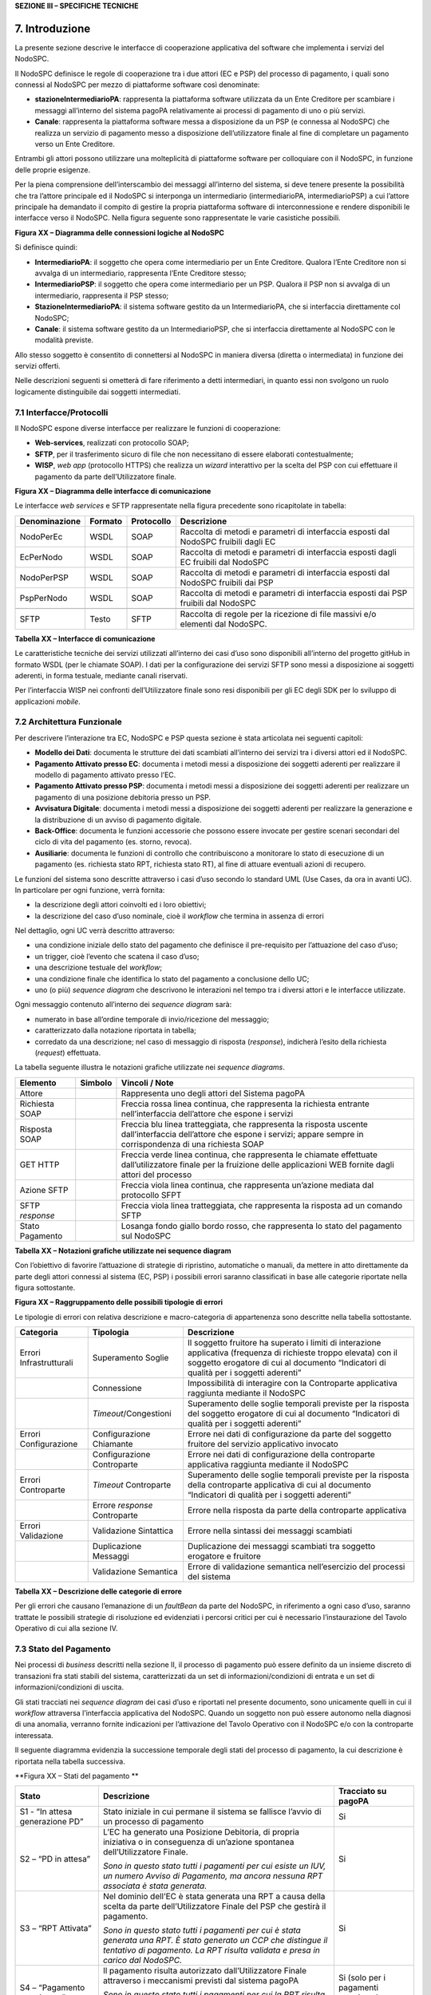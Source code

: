 **SEZIONE III – SPECIFICHE TECNICHE**

7. Introduzione
===============

La presente sezione descrive le interfacce di cooperazione applicativa
del software che implementa i servizi del NodoSPC.

Il NodoSPC definisce le regole di cooperazione tra i due attori (EC e
PSP) del processo di pagamento, i quali sono connessi al NodoSPC per
mezzo di piattaforme software così denominate:

-  **stazioneIntermediarioPA**: rappresenta la piattaforma software
   utilizzata da un Ente Creditore per scambiare i messaggi all’interno
   del sistema pagoPA relativamente ai processi di pagamento di uno o
   più servizi.

-  **Canale**: rappresenta la piattaforma software messa a disposizione
   da un PSP (e connessa al NodoSPC) che realizza un servizio di
   pagamento messo a disposizione dell’utilizzatore finale al fine di
   completare un pagamento verso un Ente Creditore.

Entrambi gli attori possono utilizzare una molteplicità di piattaforme
software per colloquiare con il NodoSPC, in funzione delle proprie
esigenze.

Per la piena comprensione dell’interscambio dei messaggi all’interno del
sistema, si deve tenere presente la possibilità che tra l’attore
principale ed il NodoSPC si interponga un intermediario
(intermediarioPA, intermediarioPSP) a cui l’attore principale ha
demandato il compito di gestire la propria piattaforma software di
interconnessione e rendere disponibili le interfacce verso il NodoSPC.
Nella figura seguente sono rappresentate le varie casistiche possibili.

|image_deploymentDiagram.png|

**Figura XX – Diagramma delle connessioni logiche al NodoSPC**

Si definisce quindi:

-  **IntermediarioPA**: il soggetto che opera come intermediario per un
   Ente Creditore. Qualora l’Ente Creditore non si avvalga di un
   intermediario, rappresenta l’Ente Creditore stesso;

-  **IntermediarioPSP**: il soggetto che opera come intermediario per un
   PSP. Qualora il PSP non si avvalga di un intermediario, rappresenta
   il PSP stesso;

-  **StazioneIntermediarioPA**: il sistema software gestito da un
   IntermediarioPA, che si interfaccia direttamente col NodoSPC;

-  **Canale**: il sistema software gestito da un IntermediarioPSP, che
   si interfaccia direttamente al NodoSPC con le modalità previste.

Allo stesso soggetto è consentito di connettersi al NodoSPC in maniera
diversa (diretta o intermediata) in funzione dei servizi offerti.

Nelle descrizioni seguenti si ometterà di fare riferimento a detti
intermediari, in quanto essi non svolgono un ruolo logicamente
distinguibile dai soggetti intermediati.

7.1 Interfacce/Protocolli
-------------------------

Il NodoSPC espone diverse interfacce per realizzare le funzioni di
cooperazione:

-  **Web-services**, realizzati con protocollo SOAP;

-  **SFTP**, per il trasferimento sicuro di file che non necessitano di
   essere elaborati contestualmente;

-  **WISP**, *web app* (protocollo HTTPS) che realizza un *wizard*
   interattivo per la scelta del PSP con cui effettuare il pagamento da
   parte dell’Utilizzatore finale.

|image_cd_interfacce.png|

**Figura XX – Diagramma delle interfacce di comunicazione**

Le interfacce *web services* e SFTP rappresentate nella figura
precedente sono ricapitolate in tabella:

+-----------------+-----------------+-----------------+-----------------+
| Denominazione   | Formato         | Protocollo      | Descrizione     |
+=================+=================+=================+=================+
| NodoPerEc       | WSDL            | SOAP            | Raccolta di     |
|                 |                 |                 | metodi e        |
|                 |                 |                 | parametri di    |
|                 |                 |                 | interfaccia     |
|                 |                 |                 | esposti dal     |
|                 |                 |                 | NodoSPC         |
|                 |                 |                 | fruibili dagli  |
|                 |                 |                 | EC              |
+-----------------+-----------------+-----------------+-----------------+
| EcPerNodo       | WSDL            | SOAP            | Raccolta di     |
|                 |                 |                 | metodi e        |
|                 |                 |                 | parametri di    |
|                 |                 |                 | interfaccia     |
|                 |                 |                 | esposti dagli   |
|                 |                 |                 | EC fruibili dal |
|                 |                 |                 | NodoSPC         |
+-----------------+-----------------+-----------------+-----------------+
| NodoPerPSP      | WSDL            | SOAP            | Raccolta di     |
|                 |                 |                 | metodi e        |
|                 |                 |                 | parametri di    |
|                 |                 |                 | interfaccia     |
|                 |                 |                 | esposti dal     |
|                 |                 |                 | NodoSPC         |
|                 |                 |                 | fruibili dai    |
|                 |                 |                 | PSP             |
+-----------------+-----------------+-----------------+-----------------+
| PspPerNodo      | WSDL            | SOAP            | Raccolta di     |
|                 |                 |                 | metodi e        |
|                 |                 |                 | parametri di    |
|                 |                 |                 | interfaccia     |
|                 |                 |                 | esposti dai PSP |
|                 |                 |                 | fruibili dal    |
|                 |                 |                 | NodoSPC         |
+-----------------+-----------------+-----------------+-----------------+
|                 |                 |                 |                 |
+-----------------+-----------------+-----------------+-----------------+
| SFTP            | Testo           | SFTP            | Raccolta di     |
|                 |                 |                 | regole per la   |
|                 |                 |                 | ricezione di    |
|                 |                 |                 | file massivi    |
|                 |                 |                 | e/o elementi    |
|                 |                 |                 | dal NodoSPC.    |
+-----------------+-----------------+-----------------+-----------------+

**Tabella XX – Interfacce di comunicazione**

Le caratteristiche tecniche dei servizi utilizzati all’interno dei casi
d’uso sono disponibili all’interno del progetto gitHub in formato WSDL
(per le chiamate SOAP). I dati per la configurazione dei servizi SFTP
sono messi a disposizione ai soggetti aderenti, in forma testuale,
mediante canali riservati.

Per l’interfaccia WISP nei confronti dell’Utilizzatore finale sono resi
disponibili per gli EC degli SDK per lo sviluppo di applicazioni
*mobile*.

7.2 Architettura Funzionale
---------------------------

Per descrivere l’interazione tra EC, NodoSPC e PSP questa sezione è
stata articolata nei seguenti capitoli:

-  **Modello dei Dati**: documenta le strutture dei dati scambiati
   all’interno dei servizi tra i diversi attori ed il NodoSPC.

-  **Pagamento Attivato presso EC**: documenta i metodi messi a
   disposizione dei soggetti aderenti per realizzare il modello di
   pagamento attivato presso l’EC.

-  **Pagamento Attivato presso PSP**: documenta i metodi messi a
   disposizione dei soggetti aderenti per realizzare un pagamento di una
   posizione debitoria presso un PSP.

-  **Avvisatura Digitale**: documenta i metodi messi a disposizione dei
   soggetti aderenti per realizzare la generazione e la distribuzione di
   un avviso di pagamento digitale.

-  **Back-Office**: documenta le funzioni accessorie che possono essere
   invocate per gestire scenari secondari del ciclo di vita del
   pagamento (es. storno, revoca).

-  **Ausiliarie**: documenta le funzioni di controllo che contribuiscono
   a monitorare lo stato di esecuzione di un pagamento (es. richiesta
   stato RPT, richiesta stato RT), al fine di attuare eventuali azioni
   di recupero.

Le funzioni del sistema sono descritte attraverso i casi d’uso secondo
lo standard UML (Use Cases, da ora in avanti UC). In particolare per
ogni funzione, verrà fornita:

-  la descrizione degli attori coinvolti ed i loro obiettivi;

-  la descrizione del caso d’uso nominale, cioè il *workflow* che
   termina in assenza di errori

Nel dettaglio, ogni UC verrà descritto attraverso:

-  una condizione iniziale dello stato del pagamento che definisce il
   pre-requisito per l’attuazione del caso d’uso;

-  un trigger, cioè l’evento che scatena il caso d’uso;

-  una descrizione testuale del *workflow*;

-  una condizione finale che identifica lo stato del pagamento a
   conclusione dello UC;

-  uno (o più) *sequence diagram* che descrivono le interazioni nel
   tempo tra i diversi attori e le interfacce utilizzate.

Ogni messaggio contenuto all’interno dei *sequence diagram* sarà:

-  numerato in base all’ordine temporale di invio/ricezione del
   messaggio;

-  caratterizzato dalla notazione riportata in tabella;

-  corredato da una descrizione; nel caso di messaggio di risposta
   (*response*), indicherà l’esito della richiesta (*request*)
   effettuata.

La tabella seguente illustra le notazioni grafiche utilizzate nei
*sequence diagrams*.

+-----------------------+-----------------------+-----------------------+
|    Elemento           | Simbolo               | Vincoli / Note        |
+=======================+=======================+=======================+
| Attore                | |image3|              | Rappresenta uno degli |
|                       |                       | attori del Sistema    |
|                       |                       | pagoPA                |
+-----------------------+-----------------------+-----------------------+
| Richiesta SOAP        |                       | Freccia rossa linea   |
|                       |                       | continua, che         |
|                       |                       | rappresenta la        |
|                       |                       | richiesta entrante    |
|                       |                       | nell’interfaccia      |
|                       |                       | dell’attore che       |
|                       |                       | espone i servizi      |
+-----------------------+-----------------------+-----------------------+
| Risposta SOAP         |                       | Freccia blu linea     |
|                       |                       | tratteggiata, che     |
|                       |                       | rappresenta la        |
|                       |                       | risposta uscente      |
|                       |                       | dall’interfaccia      |
|                       |                       | dell’attore che       |
|                       |                       | espone i servizi;     |
|                       |                       | appare sempre in      |
|                       |                       | corrispondenza di una |
|                       |                       | richiesta SOAP        |
+-----------------------+-----------------------+-----------------------+
| GET HTTP              |                       | Freccia verde linea   |
|                       |                       | continua, che         |
|                       |                       | rappresenta le        |
|                       |                       | chiamate effettuate   |
|                       |                       | dall’utilizzatore     |
|                       |                       | finale per la         |
|                       |                       | fruizione delle       |
|                       |                       | applicazioni WEB      |
|                       |                       | fornite dagli attori  |
|                       |                       | del processo          |
+-----------------------+-----------------------+-----------------------+
| Azione SFTP           |                       | Freccia viola linea   |
|                       |                       | continua, che         |
|                       |                       | rappresenta un’azione |
|                       |                       | mediata dal           |
|                       |                       | protocollo SFPT       |
+-----------------------+-----------------------+-----------------------+
| SFTP *response*       |                       | Freccia viola linea   |
|                       |                       | tratteggiata, che     |
|                       |                       | rappresenta la        |
|                       |                       | risposta ad un        |
|                       |                       | comando SFTP          |
+-----------------------+-----------------------+-----------------------+
| Stato Pagamento       |                       | Losanga fondo giallo  |
|                       |                       | bordo rosso, che      |
|                       |                       | rappresenta lo stato  |
|                       |                       | del pagamento sul     |
|                       |                       | NodoSPC               |
+-----------------------+-----------------------+-----------------------+

**Tabella XX – Notazioni grafiche utilizzate nei sequence diagram**

Con l’obiettivo di favorire l’attuazione di strategie di ripristino,
automatiche o manuali, da mettere in atto direttamente da parte degli
attori connessi al sistema (EC, PSP) i possibili errori saranno
classificati in base alle categorie riportate nella figura sottostante.

|intro_errori_revoca_storno_riconciliazione|

**Figura XX – Raggruppamento delle possibili tipologie di errori**

Le tipologie di errori con relativa descrizione e macro-categoria di
appartenenza sono descritte nella tabella sottostante.

+-----------------------+-----------------------+-----------------------+
| Categoria             | Tipologia             | Descrizione           |
+=======================+=======================+=======================+
| Errori                | Superamento Soglie    | Il soggetto fruitore  |
| Infrastrutturali      |                       | ha superato i limiti  |
|                       |                       | di interazione        |
|                       |                       | applicativa           |
|                       |                       | (frequenza di         |
|                       |                       | richieste troppo      |
|                       |                       | elevata) con il       |
|                       |                       | soggetto erogatore di |
|                       |                       | cui al documento      |
|                       |                       | “Indicatori di        |
|                       |                       | qualità per i         |
|                       |                       | soggetti aderenti”    |
+-----------------------+-----------------------+-----------------------+
|                       | Connessione           | Impossibilità di      |
|                       |                       | interagire con la     |
|                       |                       | Controparte           |
|                       |                       | applicativa raggiunta |
|                       |                       | mediante il NodoSPC   |
+-----------------------+-----------------------+-----------------------+
|                       | *Timeout*/Congestioni | Superamento delle     |
|                       |                       | soglie temporali      |
|                       |                       | previste per la       |
|                       |                       | risposta del soggetto |
|                       |                       | erogatore di cui al   |
|                       |                       | documento “Indicatori |
|                       |                       | di qualità per i      |
|                       |                       | soggetti aderenti”    |
+-----------------------+-----------------------+-----------------------+
| Errori Configurazione | Configurazione        | Errore nei dati di    |
|                       | Chiamante             | configurazione da     |
|                       |                       | parte del soggetto    |
|                       |                       | fruitore del servizio |
|                       |                       | applicativo invocato  |
+-----------------------+-----------------------+-----------------------+
|                       | Configurazione        | Errore nei dati di    |
|                       | Controparte           | configurazione della  |
|                       |                       | controparte           |
|                       |                       | applicativa raggiunta |
|                       |                       | mediante il NodoSPC   |
+-----------------------+-----------------------+-----------------------+
| Errori Controparte    | *Timeout* Controparte | Superamento delle     |
|                       |                       | soglie temporali      |
|                       |                       | previste per la       |
|                       |                       | risposta della        |
|                       |                       | controparte           |
|                       |                       | applicativa di cui al |
|                       |                       | documento “Indicatori |
|                       |                       | di qualità per i      |
|                       |                       | soggetti aderenti”    |
+-----------------------+-----------------------+-----------------------+
|                       | Errore *response*     | Errore nella risposta |
|                       | Controparte           | da parte della        |
|                       |                       | controparte           |
|                       |                       | applicativa           |
+-----------------------+-----------------------+-----------------------+
| Errori Validazione    | Validazione           | Errore nella sintassi |
|                       | Sintattica            | dei messaggi          |
|                       |                       | scambiati             |
+-----------------------+-----------------------+-----------------------+
|                       | Duplicazione Messaggi | Duplicazione dei      |
|                       |                       | messaggi scambiati    |
|                       |                       | tra soggetto          |
|                       |                       | erogatore e fruitore  |
+-----------------------+-----------------------+-----------------------+
|                       | Validazione Semantica | Errore di validazione |
|                       |                       | semantica             |
|                       |                       | nell’esercizio del    |
|                       |                       | processi del sistema  |
+-----------------------+-----------------------+-----------------------+

**Tabella XX – Descrizione delle categorie di errore**

Per gli errori che causano l’emanazione di un *faultBean* da parte del
NodoSPC, in riferimento a ogni caso d’uso, saranno trattate le possibili
strategie di risoluzione ed evidenziati i percorsi critici per cui è
necessario l’instaurazione del Tavolo Operativo di cui alla sezione IV.

7.3 Stato del Pagamento
-----------------------

Nei processi di *business* descritti nella sezione II, il processo di
pagamento può essere definito da un insieme discreto di transazioni fra
stati stabili del sistema, caratterizzati da un set di
informazioni/condizioni di entrata e un set di informazioni/condizioni
di uscita.

Gli stati tracciati nei *sequence diagram* dei casi d’uso e riportati
nel presente documento, sono unicamente quelli in cui il *workflow*
attraversa l’interfaccia applicativa del NodoSPC. Quando un soggetto non
può essere autonomo nella diagnosi di una anomalia, verranno fornite
indicazioni per l’attivazione del Tavolo Operativo con il NodoSPC e/o
con la controparte interessata.

Il seguente diagramma evidenzia la successione temporale degli stati del
processo di pagamento, la cui descrizione è riportata nella tabella
successiva.

|image5|

**Figura XX – Stati del pagamento
**

+-----------------------+-----------------------+-----------------------+
| Stato                 | Descrizione           | Tracciato su pagoPA   |
+=======================+=======================+=======================+
| S1 - “In attesa       | Stato iniziale in cui | Si                    |
| generazione PD”       | permane il sistema se |                       |
|                       | fallisce l’avvio di   |                       |
|                       | un processo di        |                       |
|                       | pagamento             |                       |
+-----------------------+-----------------------+-----------------------+
| S2 – “PD in attesa”   | L’EC ha generato una  | Si                    |
|                       | Posizione Debitoria,  |                       |
|                       | di propria iniziativa |                       |
|                       | o in conseguenza di   |                       |
|                       | un’azione spontanea   |                       |
|                       | dell’Utilizzatore     |                       |
|                       | Finale.               |                       |
|                       |                       |                       |
|                       | *Sono in questo stato |                       |
|                       | tutti i pagamenti per |                       |
|                       | cui esiste un IUV, un |                       |
|                       | numero Avviso di      |                       |
|                       | Pagamento, ma ancora  |                       |
|                       | nessuna RPT associata |                       |
|                       | è stata generata.*    |                       |
+-----------------------+-----------------------+-----------------------+
| S3 – “RPT Attivata”   | Nel dominio dell’EC è | Si                    |
|                       | stata generata una    |                       |
|                       | RPT a causa della     |                       |
|                       | scelta da parte       |                       |
|                       | dell’Utilizzatore     |                       |
|                       | Finale del PSP che    |                       |
|                       | gestirà il pagamento. |                       |
|                       |                       |                       |
|                       | *Sono in questo stato |                       |
|                       | tutti i pagamenti per |                       |
|                       | cui è stata generata  |                       |
|                       | una RPT. È stato      |                       |
|                       | generato un CCP che   |                       |
|                       | distingue il          |                       |
|                       | tentativo di          |                       |
|                       | pagamento. La RPT     |                       |
|                       | risulta validata e    |                       |
|                       | presa in carico dal   |                       |
|                       | NodoSPC.*             |                       |
+-----------------------+-----------------------+-----------------------+
| S4 – “Pagamento       | Il pagamento risulta  | Si (solo per i        |
| autorizzato”          | autorizzato           | pagamenti autorizzati |
|                       | dall’Utilizzatore     | su WISP)              |
|                       | Finale attraverso i   |                       |
|                       | meccanismi previsti   |                       |
|                       | dal sistema pagoPA    |                       |
|                       |                       |                       |
|                       | *Sono in questo stato |                       |
|                       | tutti i pagamenti per |                       |
|                       | cui la RPT risulta    |                       |
|                       | presa in carico da un |                       |
|                       | PSP. Il PSP non ha    |                       |
|                       | ancora generato la RT |                       |
|                       | corrispondente.*      |                       |
+-----------------------+-----------------------+-----------------------+
| S5 – “RPT Pagata”     | Il pagamento risulta  | Si                    |
|                       | andato a buon fine ed |                       |
|                       | il PSP scelto         |                       |
|                       | dall’Utilizzatore     |                       |
|                       | Finale incassa la     |                       |
|                       | somma e genera la RT. |                       |
|                       |                       |                       |
|                       | *Sono in questo stato |                       |
|                       | tutti i pagamenti     |                       |
|                       | andati a buon fine,   |                       |
|                       | per cui il PSP ha     |                       |
|                       | generato la RT.*      |                       |
+-----------------------+-----------------------+-----------------------+
| S6 – “RT Nodo”        | La RT generata dal    | Si                    |
|                       | PSP scelto            |                       |
|                       | dall’Utilizzatore     |                       |
|                       | Finale è consegnata   |                       |
|                       | al NodoSPC            |                       |
|                       |                       |                       |
|                       | *Sono in questo stato |                       |
|                       | tutti i pagamenti     |                       |
|                       | andati a buon fine,   |                       |
|                       | per cui il NodoSPC ha |                       |
|                       | preso in carico la    |                       |
|                       | RT.*                  |                       |
+-----------------------+-----------------------+-----------------------+
| S7 – “RT EC”          | La RT è consegnata    | Si                    |
|                       | all’Ente Creditore    |                       |
|                       | dal NodoSPC           |                       |
|                       |                       |                       |
|                       | *Sono in questo stato |                       |
|                       | tutti i pagamenti     |                       |
|                       | andati a buon fine,   |                       |
|                       | per cui l’EC ha preso |                       |
|                       | in carico la RT.*     |                       |
+-----------------------+-----------------------+-----------------------+
| S8 – “RT Accreditata” | Il PSP scelto         | No                    |
|                       | dall’Utilizzatore     |                       |
|                       | Finale ha accreditato |                       |
|                       | il pagamento sul      |                       |
|                       | conto indicato nella  |                       |
|                       | RPT dall’Ente         |                       |
|                       | Creditore.            |                       |
|                       |                       |                       |
|                       | *Sono in questo stato |                       |
|                       | tutti i pagamenti la  |                       |
|                       | cui RT può essere     |                       |
|                       | messa in relazione a  |                       |
|                       | SCT disposto dal      |                       |
|                       | PSP.*                 |                       |
+-----------------------+-----------------------+-----------------------+
| S9 – “RT Rendicontata | Il PSP genera e mette | Si                    |
| PSP”                  | a disposizione il     |                       |
|                       | flusso di             |                       |
|                       | rendicontazione per   |                       |
|                       | l’EC sul Nodo SPC.    |                       |
|                       |                       |                       |
|                       | *Sono in questo stato |                       |
|                       | tutti i pagamenti per |                       |
|                       | il quali il PSP ha    |                       |
|                       | disposto un PSP       |                       |
|                       | cumulativo e possono  |                       |
|                       | essere messi in       |                       |
|                       | relazione a un flusso |                       |
|                       | di rendicontazione.*  |                       |
+-----------------------+-----------------------+-----------------------+
| S10 – “Pronto per     | Il pagamento è pronto | Si                    |
| riconciliazione”      | per essere            |                       |
|                       | riconciliato sui      |                       |
|                       | sistemi di            |                       |
|                       | *back-office* dell’EC |                       |
|                       |                       |                       |
|                       | *Sono in questo stato |                       |
|                       | tutti i pagamenti i   |                       |
|                       | cui flussi di         |                       |
|                       | rendicontazione,      |                       |
|                       | acquisiti dall’EC,    |                       |
|                       | quadrano con i        |                       |
|                       | corrispondenti SPC*   |                       |
+-----------------------+-----------------------+-----------------------+
| S11 – “PD annullata”  | L’EC ha annullato una | No                    |
|                       | Posizione Debitoria,  |                       |
|                       | precedentemente       |                       |
|                       | generata.             |                       |
|                       |                       |                       |
|                       | *Sono in questo stato |                       |
|                       | tutti i pagamenti     |                       |
|                       | disposti al di fuori  |                       |
|                       | del sistema pagoPA*   |                       |
+-----------------------+-----------------------+-----------------------+

**Tabella XX –** **Descrizione degli stati del pagamento**

La seguente tabella ha lo scopo di associare a ciascuno dei *task* dei
modelli di business di cui alla sezione II le primitive SOAP coinvolte,
evidenziando le transizioni di stato causate dall’esecuzione degli
stessi *task*.


+--------------------+--------------------+--------------------+--------------------+--------------------+--------------------+--------------------+
| Task               | Primitiva          | Stato di Ingresso  | Stato di Uscita    | Pre-condizioni     | Post-condizioni    | Note               |
+====================+====================+====================+====================+====================+====================+====================+
| T2.2.1             | -                  | n.a.               | S1 - “In attesa    | n.a.               | L’EC ha ricevuto   | Lo stato S1 è il   |
|                    |                    |                    | generazione PD”    |                    | la richiesta di    | primo stato        |
|                    |                    |                    |                    |                    | generazione della  | presente a sistema |
|                    |                    |                    |                    |                    | Posizione          | in caso di         |
|                    |                    |                    |                    |                    | Debitoria da parte | pagamento          |
|                    |                    |                    |                    |                    | del PSP            | spontaneo          |
+--------------------+--------------------+--------------------+--------------------+--------------------+--------------------+--------------------+
| T1.1.1             | *nodoInviaAvvisoDi | n.a.               | S2 – “PD in        | n.a.               | L’EC ha effettuato | Lo stato S2 è il   |
|                    | gitale*            |                    | attesa”            |                    | la generazione     | primo stato        |
|                    |                    |                    |                    |                    | della Posizione    | presente a sistema |
|                    |                    |                    |                    |                    | Debitoria, che è   | in caso di         |
|                    |                    |                    |                    |                    | pronta per essere  | pagamento con      |
|                    |                    |                    |                    |                    | lavorata           | avviso             |
+--------------------+--------------------+--------------------+--------------------+--------------------+--------------------+--------------------+
| T2.1.1             | -                  | n.a                | S2 – “PD in        | n.a.               | L’EC ha effettuato |                    |
|                    |                    |                    | attesa”            |                    | la generazione     |                    |
|                    |                    |                    |                    |                    | della Posizione    |                    |
|                    |                    |                    |                    |                    | Debitoria, che è   |                    |
|                    |                    |                    |                    |                    | pronta per essere  |                    |
|                    |                    |                    |                    |                    | lavorata           |                    |
+--------------------+--------------------+--------------------+--------------------+--------------------+--------------------+--------------------+
| T2.2.2             | -                  | S1 - “In attesa    | S2 – “PD in        | L’EC ha ricevuto   | L’EC ha effettuato |                    |
|                    |                    | generazione PD”    | attesa”            | la richiesta di    | la generazione     |                    |
|                    |                    |                    |                    | generazione della  | della Posizione    |                    |
|                    |                    |                    |                    | posizione          | Debitoria, che è   |                    |
|                    |                    |                    |                    | debitoria da parte | pronta per essere  |                    |
|                    |                    |                    |                    | del PSP            | lavorata           |                    |
+--------------------+--------------------+--------------------+--------------------+--------------------+--------------------+--------------------+
| T1.1.1             | -                  | S2 – “PD in        | S11 – “PD          | L’EC riceve il     | La Posizione       |                    |
|                    |                    | attesa”            | Annullata”         | pagamento al di    | Debitoria non è    |                    |
|                    |                    |                    |                    | fuori del circuito | più lavorabile     |                    |
|                    |                    |                    |                    | pagoPA oppure      |                    |                    |
|                    |                    |                    |                    | vuole annullare la |                    |                    |
|                    |                    |                    |                    | posizione          |                    |                    |
|                    |                    |                    |                    | debitoria perché   |                    |                    |
|                    |                    |                    |                    | errata             |                    |                    |
+--------------------+--------------------+--------------------+--------------------+--------------------+--------------------+--------------------+
| T2.1.2             | *nodoInviaRPT*     | S2 – “PD in        | S3 – “RPT          | E’ stata generata  | L’EC ha            |                    |
|                    |                    | attesa”            | Attivata”          | una Posizione      | indirizzato su     |                    |
|                    |                    |                    |                    | Debitoria.         | WISP e pagoPA ha   |                    |
|                    |                    |                    |                    |                    | preso in carico il |                    |
|                    |                    |                    |                    | L’Utilizzatore     | carrello di RPT    |                    |
|                    |                    |                    |                    | finale genera un   |                    |                    |
|                    |                    |                    |                    | carrello di RPT e  |                    |                    |
|                    |                    |                    |                    | avvia la procedura |                    |                    |
|                    |                    |                    |                    | di pagamento       |                    |                    |
+--------------------+--------------------+--------------------+--------------------+--------------------+--------------------+--------------------+
| T2.2.7             | *nodoInviaRPT*     | S2 – “PD in        | S3 – “RPT          | È stata generata   | L’EC ha attivato   |                    |
|                    |                    | attesa”            | Attivata”          | una Posizione      | l’RPT e l’ha       |                    |
|                    |                    |                    |                    | Debitoria.         | inoltrata al PSP   |                    |
|                    |                    |                    |                    |                    |                    |                    |
|                    |                    |                    |                    | L’EC riceve una    |                    |                    |
|                    |                    |                    |                    | richiesta di       |                    |                    |
|                    |                    |                    |                    | attivazione RPT da |                    |                    |
|                    |                    |                    |                    | parte del PSP      |                    |                    |
|                    |                    |                    |                    | oppure             |                    |                    |
|                    |                    |                    |                    | l’Utilizzatore     |                    |                    |
|                    |                    |                    |                    | finale accede      |                    |                    |
|                    |                    |                    |                    | direttamente ai    |                    |                    |
|                    |                    |                    |                    | canali messi a     |                    |                    |
|                    |                    |                    |                    | disposizione       |                    |                    |
|                    |                    |                    |                    | dall’EC ed ha      |                    |                    |
|                    |                    |                    |                    | scelto la          |                    |                    |
|                    |                    |                    |                    | Posizione          |                    |                    |
|                    |                    |                    |                    | Debitoria da       |                    |                    |
|                    |                    |                    |                    | pagare             |                    |                    |
+--------------------+--------------------+--------------------+--------------------+--------------------+--------------------+--------------------+
| T2.1.5             | -                  | S3 – “RPT          | S4 – “Pagamento    | La RPT è stata     | L’Utilizzatore     |                    |
|                    |                    | Attivata”          | autorizzato”       | attivata           | finale ha          |                    |
|                    |                    |                    |                    |                    | approvato il       |                    |
|                    |                    |                    |                    |                    | pagamento          |                    |
+--------------------+--------------------+--------------------+--------------------+--------------------+--------------------+--------------------+
| T2.2.8             | -                  | S3 – “RPT          | S4 – “Pagamento    | La RPT è stata     | L’Utilizzatore     |                    |
|                    |                    | Attivata”          | autorizzato”       | attivata           | finale ha          |                    |
|                    |                    |                    |                    |                    | approvato il       |                    |
|                    |                    |                    |                    |                    | pagamento          |                    |
+--------------------+--------------------+--------------------+--------------------+--------------------+--------------------+--------------------+
| T2.1.9             | *pspInviaRPT*      | S4 – “Pagamento    | S5 – “RPT Pagata”  | L’Utilizzatore     | Il PSP ha          |                    |
|                    |                    | autorizzato”       |                    | finale ha          | incassato il       |                    |
|                    |                    |                    |                    | approvato il       | pagamento          |                    |
|                    |                    |                    |                    | pagamento          |                    |                    |
+--------------------+--------------------+--------------------+--------------------+--------------------+--------------------+--------------------+
| T2.2.9             | -                  | S4 – “Pagamento    | S5 – “RPT Pagata”  | L’Utilizzatore     | Il PSP ha          | In caso di         |
|                    |                    | autorizzato”       |                    | finale ha          | incassato il       | pagamento          |
|                    |                    |                    |                    | approvato il       | pagamento          | attraverso PSP è   |
|                    |                    |                    |                    | pagamento          |                    | possibile che il   |
|                    |                    |                    |                    |                    |                    | pagamento da parte |
|                    |                    |                    |                    |                    |                    | dell’Utente finale |
|                    |                    |                    |                    |                    |                    | avvenga prima del  |
|                    |                    |                    |                    |                    |                    | ricevimento        |
|                    |                    |                    |                    |                    |                    | dell’RPT da parte  |
|                    |                    |                    |                    |                    |                    | dello stesso PSP,  |
|                    |                    |                    |                    |                    |                    | per questo si      |
|                    |                    |                    |                    |                    |                    | raccomanda di      |
|                    |                    |                    |                    |                    |                    | effettuare sempre  |
|                    |                    |                    |                    |                    |                    | la verifica        |
|                    |                    |                    |                    |                    |                    | dell’RPT           |
|                    |                    |                    |                    |                    |                    | (*Gateway* G2.5)   |
+--------------------+--------------------+--------------------+--------------------+--------------------+--------------------+--------------------+
| T2.1.12            | *nodoInviaRT*      | S5 – “RPT Pagata”  | S6 – “RT Nodo”     | Il PSP ha ricevuto | La RT è stata      |                    |
|                    |                    |                    |                    | la RPT ed ha       | ricevuta da pagoPA |                    |
|                    |                    |                    |                    | incassato il       |                    |                    |
|                    |                    |                    |                    | pagamento          |                    |                    |
+--------------------+--------------------+--------------------+--------------------+--------------------+--------------------+--------------------+
| T2.2.11            | *nodoInviaRT*      | S5 – “RPT Pagata”  | S6 – “RT Nodo”     | Il PSP ha ricevuto | La RT è stata      |                    |
|                    |                    |                    |                    | la RPT ed ha       | ricevuta da pagoPA |                    |
|                    |                    |                    |                    | incassato il       |                    |                    |
|                    |                    |                    |                    | pagamento          |                    |                    |
+--------------------+--------------------+--------------------+--------------------+--------------------+--------------------+--------------------+
| T2.1.13            | *paaInviaRT*       | S6 – “RT Nodo”     | S7 – “RT EC”       | La RT è stata      | L’EC ha ricevuto   |                    |
|                    |                    |                    |                    | ricevuta da pagoPA | l’RT               |                    |
+--------------------+--------------------+--------------------+--------------------+--------------------+--------------------+--------------------+
| T2.2.12            | *paaInviaRT*       | S6 – “RT Nodo”     | S7 – “RT EC”       | La RT è stata      | L’EC ha ricevuto   |                    |
|                    |                    |                    |                    | ricevuta da pagoPA | l’RT               |                    |
+--------------------+--------------------+--------------------+--------------------+--------------------+--------------------+--------------------+
| T2.1.16            | -                  | S7 – “RT EC”       | S8 – “Accreditata” | Il PSP ha          | Il PSP ha          |                    |
|                    |                    |                    |                    | incassato il       | accreditato il     |                    |
|                    |                    |                    |                    | pagamento          | pagamento sul      |                    |
|                    |                    |                    |                    |                    | conto dell’EC      |                    |
+--------------------+--------------------+--------------------+--------------------+--------------------+--------------------+--------------------+
| T2.2.15            | -                  | S7 – “RT EC”       | S8 – “Accreditata” | Il PSP ha          | Il PSP ha          |                    |
|                    |                    |                    |                    | incassato il       | accreditato il     |                    |
|                    |                    |                    |                    | pagamento          | pagamento sul      |                    |
|                    |                    |                    |                    |                    | conto dell’EC      |                    |
+--------------------+--------------------+--------------------+--------------------+--------------------+--------------------+--------------------+
| T2.1.17            | *nodoInviaFlussi*  | S8 – “Accreditata” | S9 – “RT           | Il PSP ha          | Il PSP ha inviato  |                    |
|                    |                    |                    | Rendicontata PSP”  | accreditato il     | il rendiconto      |                    |
|                    |                    |                    |                    | pagamento sul      | degli accrediti    |                    |
|                    |                    |                    |                    | conto dell’EC      | effettuati a       |                    |
|                    |                    |                    |                    |                    | pagoPA             |                    |
+--------------------+--------------------+--------------------+--------------------+--------------------+--------------------+--------------------+
| T2.2.16            | *nodoInviaFlussi*  | S8 – “Accreditata” | S9 – “RT           | Il PSP ha          | Il PSP ha inviato  | In caso di         |
|                    |                    |                    | Rendicontata PSP”  | accreditato il     | il rendiconto      | pagamento di       |
|                    |                    |                    |                    | pagamento sul      | degli accrediti    | singola RT, il PSP |
|                    |                    |                    |                    | conto dell’EC      | effettuati a       | potrebbe non       |
|                    |                    |                    |                    |                    | pagoPA             | inviare il         |
|                    |                    |                    |                    |                    |                    | rendiconto         |
+--------------------+--------------------+--------------------+--------------------+--------------------+--------------------+--------------------+
| T2.1.18            | *nodoChiediFlussoR | S9 – “RT           | S10 – “Pronto per  | Il PSP ha inviato  | pagoPA ha fornito  |                    |
|                    | endicontazione*    | Rendicontata PSP”  | riconciliazione”   | il rendiconto      | i rendiconti       |                    |
|                    |                    |                    |                    | degli accrediti    | ricevuti all’EC    |                    |
|                    |                    |                    |                    | effettuati a       |                    |                    |
|                    |                    |                    |                    | pagoPA             |                    |                    |
+--------------------+--------------------+--------------------+--------------------+--------------------+--------------------+--------------------+
| T2.2.17            | *nodoChiediFlussoR | S9 – “RT           | S10 – “Pronto per  | Il PSP ha inviato  | pagoPA ha fornito  |                    |
|                    | endicontazione*    | Rendicontata PSP”  | riconciliazione”   | il rendiconto      | i rendiconti       |                    |
|                    |                    |                    |                    | degli accrediti    | ricevuti all’EC    |                    |
|                    |                    |                    |                    | effettuati a       |                    |                    |
|                    |                    |                    |                    | pagoPA             |                    |                    |
+--------------------+--------------------+--------------------+--------------------+--------------------+--------------------+--------------------+


**Tabella XX – Quadro sinottico delle transazioni di stato**

.. |image_deploymentDiagram.png| image:: media_IntroduzioneSezIII/media/image1.png
   :width: 5.36207in
   :height: 4.8097in
.. |image_cd_interfacce.png| image:: media_IntroduzioneSezIII/media/image2.png
   :width: 6.69272in
   :height: 2.02431in
.. |image2| image:: media_IntroduzioneSezIII/media/image3.png
   :width: 0.85417in
   :height: 0.23958in
.. |image3| image:: media_IntroduzioneSezIII/media/image3.png
   :width: 0.85417in
   :height: 0.23958in
.. |intro_errori_revoca_storno_riconciliazione| image:: media_IntroduzioneSezIII/media/image4.png
   :width: 5.11181in
   :height: 3.68681in
.. |image5| image:: media_IntroduzioneSezIII/media/image5.png
   :width: 3.17917in
   :height: 8.11181in
